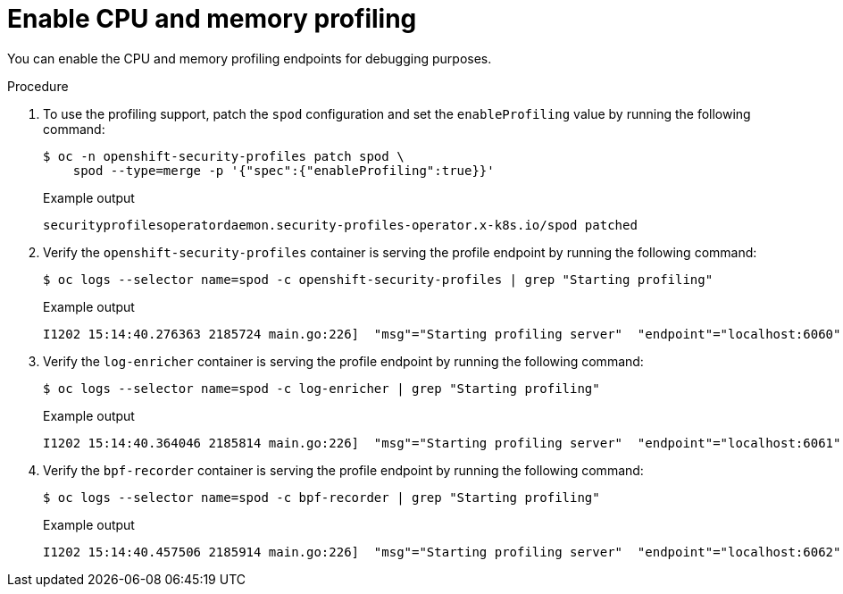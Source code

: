 // Module included in the following assemblies:
//
// * security/security_profiles_operator/spo-troubleshooting.adoc

:_mod-docs-content-type: PROCEDURE
[id="spo-memory-profiling_{context}"]
= Enable CPU and memory profiling

You can enable the CPU and memory profiling endpoints for debugging purposes.

.Procedure

. To use the profiling support, patch the `spod` configuration and set the `enableProfiling` value by running the following command:
+
[source,terminal]
----
$ oc -n openshift-security-profiles patch spod \
    spod --type=merge -p '{"spec":{"enableProfiling":true}}'
----
+
.Example output
[source,terminal]
----
securityprofilesoperatordaemon.security-profiles-operator.x-k8s.io/spod patched
----

. Verify the `openshift-security-profiles` container is serving the profile endpoint by running the following command:
+
[source,terminal]
----
$ oc logs --selector name=spod -c openshift-security-profiles | grep "Starting profiling"
----
+
.Example output
[source,terminal]
----
I1202 15:14:40.276363 2185724 main.go:226]  "msg"="Starting profiling server"  "endpoint"="localhost:6060"
----

. Verify the `log-enricher` container is serving the profile endpoint by running the following command:
+
[source,terminal]
----
$ oc logs --selector name=spod -c log-enricher | grep "Starting profiling"
----
+
.Example output
[source,terminal]
----
I1202 15:14:40.364046 2185814 main.go:226]  "msg"="Starting profiling server"  "endpoint"="localhost:6061"
----

. Verify the `bpf-recorder` container is serving the profile endpoint by running the following command:
+
[source,terminal]
----
$ oc logs --selector name=spod -c bpf-recorder | grep "Starting profiling"
----
+
.Example output
[source,terminal]
----
I1202 15:14:40.457506 2185914 main.go:226]  "msg"="Starting profiling server"  "endpoint"="localhost:6062"
----